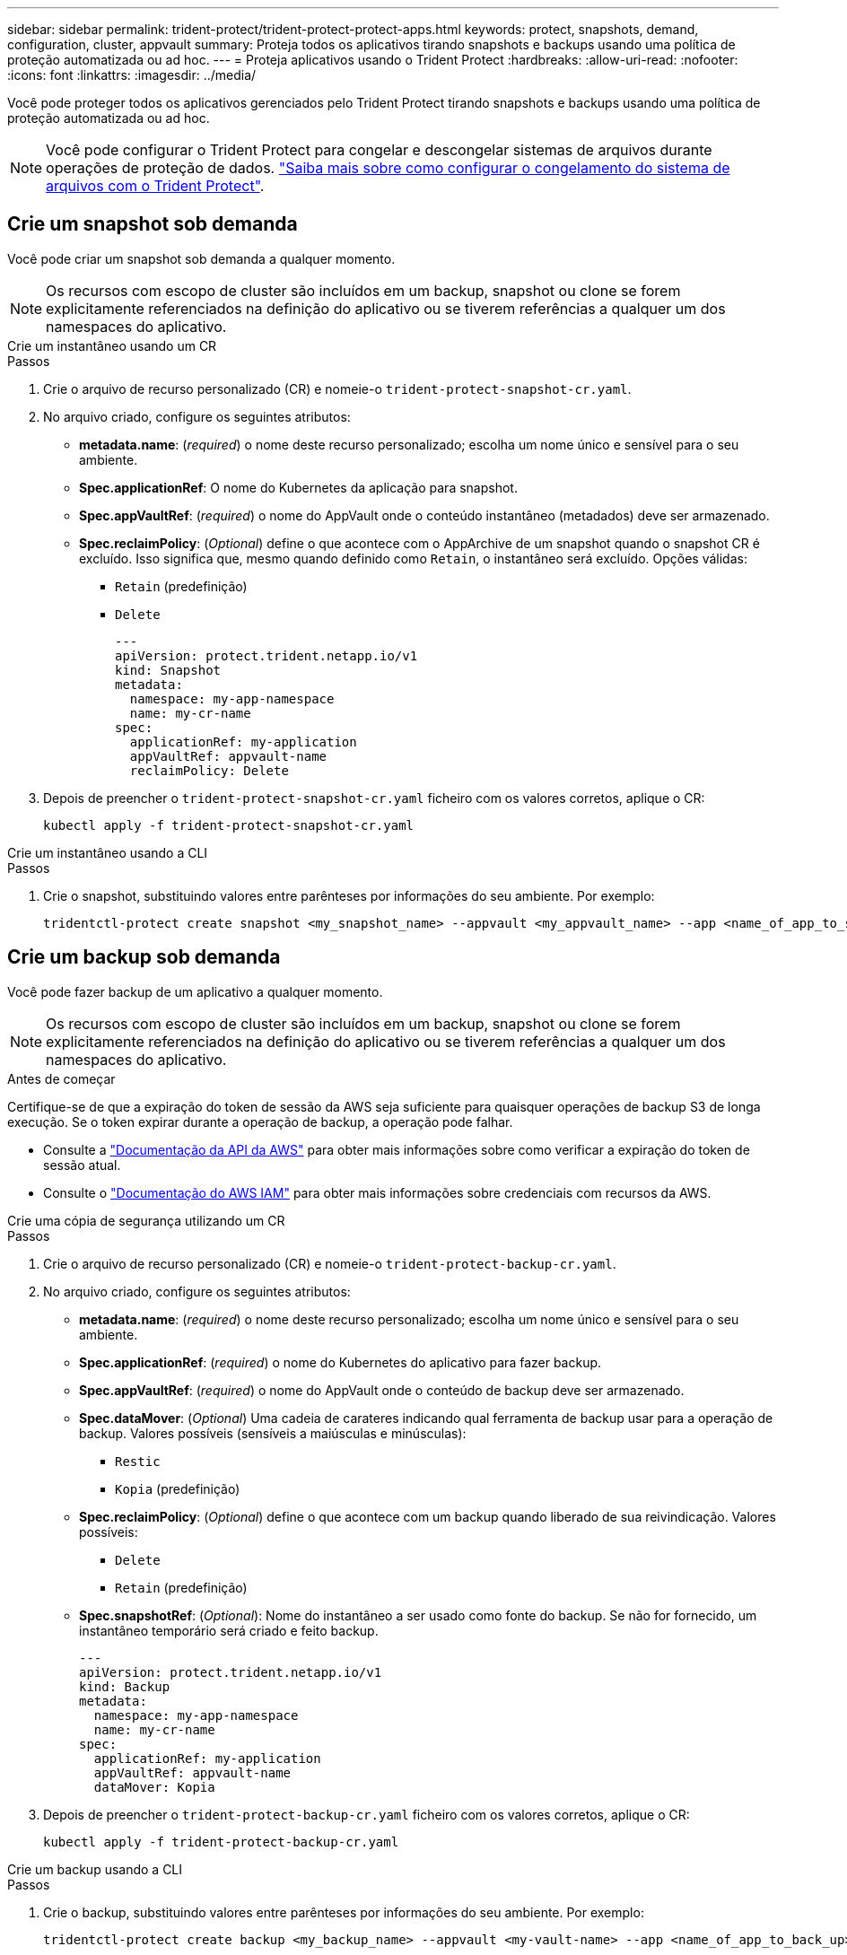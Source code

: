 ---
sidebar: sidebar 
permalink: trident-protect/trident-protect-protect-apps.html 
keywords: protect, snapshots, demand, configuration, cluster, appvault 
summary: Proteja todos os aplicativos tirando snapshots e backups usando uma política de proteção automatizada ou ad hoc. 
---
= Proteja aplicativos usando o Trident Protect
:hardbreaks:
:allow-uri-read: 
:nofooter: 
:icons: font
:linkattrs: 
:imagesdir: ../media/


[role="lead"]
Você pode proteger todos os aplicativos gerenciados pelo Trident Protect tirando snapshots e backups usando uma política de proteção automatizada ou ad hoc.


NOTE: Você pode configurar o Trident Protect para congelar e descongelar sistemas de arquivos durante operações de proteção de dados. link:trident-protect-requirements.html#protecting-data-with-kubevirt-vms["Saiba mais sobre como configurar o congelamento do sistema de arquivos com o Trident Protect"].



== Crie um snapshot sob demanda

Você pode criar um snapshot sob demanda a qualquer momento.


NOTE: Os recursos com escopo de cluster são incluídos em um backup, snapshot ou clone se forem explicitamente referenciados na definição do aplicativo ou se tiverem referências a qualquer um dos namespaces do aplicativo.

[role="tabbed-block"]
====
.Crie um instantâneo usando um CR
--
.Passos
. Crie o arquivo de recurso personalizado (CR) e nomeie-o `trident-protect-snapshot-cr.yaml`.
. No arquivo criado, configure os seguintes atributos:
+
** *metadata.name*: (_required_) o nome deste recurso personalizado; escolha um nome único e sensível para o seu ambiente.
** *Spec.applicationRef*: O nome do Kubernetes da aplicação para snapshot.
** *Spec.appVaultRef*: (_required_) o nome do AppVault onde o conteúdo instantâneo (metadados) deve ser armazenado.
** *Spec.reclaimPolicy*: (_Optional_) define o que acontece com o AppArchive de um snapshot quando o snapshot CR é excluído. Isso significa que, mesmo quando definido como `Retain`, o instantâneo será excluído. Opções válidas:
+
*** `Retain` (predefinição)
*** `Delete`
+
[source, yaml]
----
---
apiVersion: protect.trident.netapp.io/v1
kind: Snapshot
metadata:
  namespace: my-app-namespace
  name: my-cr-name
spec:
  applicationRef: my-application
  appVaultRef: appvault-name
  reclaimPolicy: Delete
----




. Depois de preencher o `trident-protect-snapshot-cr.yaml` ficheiro com os valores corretos, aplique o CR:
+
[source, console]
----
kubectl apply -f trident-protect-snapshot-cr.yaml
----


--
.Crie um instantâneo usando a CLI
--
.Passos
. Crie o snapshot, substituindo valores entre parênteses por informações do seu ambiente. Por exemplo:
+
[source, console]
----
tridentctl-protect create snapshot <my_snapshot_name> --appvault <my_appvault_name> --app <name_of_app_to_snapshot> -n <application_namespace>
----


--
====


== Crie um backup sob demanda

Você pode fazer backup de um aplicativo a qualquer momento.


NOTE: Os recursos com escopo de cluster são incluídos em um backup, snapshot ou clone se forem explicitamente referenciados na definição do aplicativo ou se tiverem referências a qualquer um dos namespaces do aplicativo.

.Antes de começar
Certifique-se de que a expiração do token de sessão da AWS seja suficiente para quaisquer operações de backup S3 de longa execução. Se o token expirar durante a operação de backup, a operação pode falhar.

* Consulte a https://docs.aws.amazon.com/STS/latest/APIReference/API_GetSessionToken.html["Documentação da API da AWS"^] para obter mais informações sobre como verificar a expiração do token de sessão atual.
* Consulte o https://docs.aws.amazon.com/IAM/latest/UserGuide/id_credentials_temp_use-resources.html["Documentação do AWS IAM"^] para obter mais informações sobre credenciais com recursos da AWS.


[role="tabbed-block"]
====
.Crie uma cópia de segurança utilizando um CR
--
.Passos
. Crie o arquivo de recurso personalizado (CR) e nomeie-o `trident-protect-backup-cr.yaml`.
. No arquivo criado, configure os seguintes atributos:
+
** *metadata.name*: (_required_) o nome deste recurso personalizado; escolha um nome único e sensível para o seu ambiente.
** *Spec.applicationRef*: (_required_) o nome do Kubernetes do aplicativo para fazer backup.
** *Spec.appVaultRef*: (_required_) o nome do AppVault onde o conteúdo de backup deve ser armazenado.
** *Spec.dataMover*: (_Optional_) Uma cadeia de carateres indicando qual ferramenta de backup usar para a operação de backup. Valores possíveis (sensíveis a maiúsculas e minúsculas):
+
*** `Restic`
*** `Kopia` (predefinição)


** *Spec.reclaimPolicy*: (_Optional_) define o que acontece com um backup quando liberado de sua reivindicação. Valores possíveis:
+
*** `Delete`
*** `Retain` (predefinição)


** *Spec.snapshotRef*: (_Optional_): Nome do instantâneo a ser usado como fonte do backup. Se não for fornecido, um instantâneo temporário será criado e feito backup.
+
[source, yaml]
----
---
apiVersion: protect.trident.netapp.io/v1
kind: Backup
metadata:
  namespace: my-app-namespace
  name: my-cr-name
spec:
  applicationRef: my-application
  appVaultRef: appvault-name
  dataMover: Kopia
----


. Depois de preencher o `trident-protect-backup-cr.yaml` ficheiro com os valores corretos, aplique o CR:
+
[source, console]
----
kubectl apply -f trident-protect-backup-cr.yaml
----


--
.Crie um backup usando a CLI
--
.Passos
. Crie o backup, substituindo valores entre parênteses por informações do seu ambiente. Por exemplo:
+
[source, console]
----
tridentctl-protect create backup <my_backup_name> --appvault <my-vault-name> --app <name_of_app_to_back_up> --data-mover <Kopia_or_Restic> -n <application_namespace>
----


--
====


== Criar um cronograma de proteção de dados

Uma política de proteção protege um aplicativo criando snapshots, backups ou ambos em um cronograma definido. Você pode optar por criar snapshots e backups por hora, diariamente, semanalmente e mensalmente, e especificar o número de cópias a reter.


NOTE: Os recursos com escopo de cluster são incluídos em um backup, snapshot ou clone se forem explicitamente referenciados na definição do aplicativo ou se tiverem referências a qualquer um dos namespaces do aplicativo.

.Antes de começar
Certifique-se de que a expiração do token de sessão da AWS seja suficiente para quaisquer operações de backup S3 de longa execução. Se o token expirar durante a operação de backup, a operação pode falhar.

* Consulte a https://docs.aws.amazon.com/STS/latest/APIReference/API_GetSessionToken.html["Documentação da API da AWS"^] para obter mais informações sobre como verificar a expiração do token de sessão atual.
* Consulte o https://docs.aws.amazon.com/IAM/latest/UserGuide/id_credentials_temp_use-resources.html["Documentação do AWS IAM"^] para obter mais informações sobre credenciais com recursos da AWS.


[role="tabbed-block"]
====
.Crie uma agenda usando um CR
--
.Passos
. Crie o arquivo de recurso personalizado (CR) e nomeie-o `trident-protect-schedule-cr.yaml`.
. No arquivo criado, configure os seguintes atributos:
+
** *metadata.name*: (_required_) o nome deste recurso personalizado; escolha um nome único e sensível para o seu ambiente.
** *Spec.dataMover*: (_Optional_) Uma cadeia de carateres indicando qual ferramenta de backup usar para a operação de backup. Valores possíveis (sensíveis a maiúsculas e minúsculas):
+
*** `Restic`
*** `Kopia` (predefinição)


** *Spec.applicationRef*: O nome do Kubernetes do aplicativo para fazer backup.
** *Spec.appVaultRef*: (_required_) o nome do AppVault onde o conteúdo de backup deve ser armazenado.
** *Spec.backupRetention*: O número de backups a reter. Zero indica que nenhum backup deve ser criado.
** *Spec.snapshotRetention*: O número de instantâneos a reter. Zero indica que nenhum instantâneo deve ser criado.
** *spec.granularity*: a frequência em que o horário deve ser executado. Valores possíveis, juntamente com campos associados obrigatórios:
+
*** `hourly` (requer que você `spec.minute` especifique )
*** `daily` (requer que você especifique `spec.minute` e `spec.hour`)
*** `weekly` (requer especificar `spec.minute, spec.hour`, e `spec.dayOfWeek`)
*** `monthly` (requer especificar `spec.minute, spec.hour`, e `spec.dayOfMonth`)


** *Spec.dayOfMonth*: (_Optional_) o dia do mês (1 - 31) em que a programação deve ser executada. Este campo é necessário se a granularidade estiver definida como `monthly`.
** *Spec.DayOfWeek*: (_Optional_) o dia da semana (0 - 7) em que o horário deve ser executado. Os valores de 0 ou 7 indicam domingo. Este campo é necessário se a granularidade estiver definida como `weekly`.
** *Spec.hour*: (_Optional_) a hora do dia (0 - 23) em que o horário deve ser executado. Este campo é necessário se a granularidade estiver definida como `daily`, `weekly` `monthly` ou .
** *Spec.minute*: (_Optional_) o minuto da hora (0 - 59) que o horário deve ser executado. Este campo é necessário se a granularidade estiver definida como `hourly`, , `daily` `weekly` , ou `monthly`.
+
[source, yaml]
----
---
apiVersion: protect.trident.netapp.io/v1
kind: Schedule
metadata:
  namespace: my-app-namespace
  name: my-cr-name
spec:
  dataMover: Kopia
  applicationRef: my-application
  appVaultRef: appvault-name
  backupRetention: "15"
  snapshotRetention: "15"
  granularity: <monthly>
  dayOfMonth: "1"
  dayOfWeek: "0"
  hour: "0"
  minute: "0"
----


. Depois de preencher o `trident-protect-schedule-cr.yaml` ficheiro com os valores corretos, aplique o CR:
+
[source, console]
----
kubectl apply -f trident-protect-schedule-cr.yaml
----


--
.Crie uma agenda usando a CLI
--
.Passos
. Crie o cronograma de proteção, substituindo valores entre parênteses por informações do seu ambiente. Por exemplo:
+

NOTE: Você pode usar `tridentctl-protect create schedule --help` para exibir informações detalhadas de ajuda para este comando.

+
[source, console]
----
tridentctl-protect create schedule <my_schedule_name> --appvault <my_appvault_name> --app <name_of_app_to_snapshot> --backup-retention <how_many_backups_to_retain> --data-mover <Kopia_or_Restic> --day-of-month <day_of_month_to_run_schedule> --day-of-week <day_of_month_to_run_schedule> --granularity <frequency_to_run> --hour <hour_of_day_to_run> --minute <minute_of_hour_to_run> --recurrence-rule <recurrence> --snapshot-retention <how_many_snapshots_to_retain> -n <application_namespace>
----


--
====


== Eliminar um instantâneo

Exclua os snapshots programados ou sob demanda que você não precisa mais.

.Passos
. Remover o instantâneo CR associado ao instantâneo:
+
[source, console]
----
kubectl delete snapshot <snapshot_name> -n my-app-namespace
----




== Eliminar uma cópia de segurança

Exclua os backups programados ou sob demanda que você não precisa mais.

.Passos
. Remova o CR de backup associado ao backup:
+
[source, console]
----
kubectl delete backup <backup_name> -n my-app-namespace
----




== Verifique o status de uma operação de backup

Você pode usar a linha de comando para verificar o status de uma operação de backup em andamento, concluída ou falhou.

.Passos
. Use o seguinte comando para recuperar o status da operação de backup, substituindo valores em brackes por informações do seu ambiente:
+
[source, console]
----
kubectl get backup -n <namespace_name> <my_backup_cr_name> -o jsonpath='{.status}'
----




== Habilite o backup e a restauração de operações do Azure-NetApp-Files (ANF)

Se você tiver instalado o Trident Protect, poderá habilitar a funcionalidade de backup e restauração com uso eficiente de espaço para back-ends de armazenamento que usam a classe de armazenamento azure-NetApp-Files e foram criados antes do Trident 24,06. Esta funcionalidade funciona com NFSv4 volumes e não consome espaço adicional do pool de capacidade.

.Antes de começar
Certifique-se de que:

* Você instalou o Trident Protect.
* Você definiu um aplicativo no Trident Protect. Esta aplicação terá uma funcionalidade de proteçãoão limitada até concluir este procedimento.
* Você `azure-netapp-files` selecionou como a classe de armazenamento padrão para o back-end de armazenamento.


.Expanda para obter as etapas de configuração
[%collapsible]
====
. No Trident, se o volume do ANF tiver sido criado antes da atualização para o Trident 24,10:
+
.. Ative o diretório instantâneo para cada PV que é baseado em azure-NetApp-Files e associado ao aplicativo:
+
[source, console]
----
tridentctl update volume <pv name> --snapshot-dir=true -n trident
----
.. Confirme se o diretório instantâneo foi ativado para cada PV associado:
+
[source, console]
----
tridentctl get volume <pv name> -n trident -o yaml | grep snapshotDir
----
+
Resposta:

+
[listing]
----
snapshotDirectory: "true"
----
+
Quando o diretório instantâneo não está ativado, o Trident Protect escolhe a funcionalidade de backup regular, que consome temporariamente espaço no pool de capacidade durante o processo de backup. Nesse caso, certifique-se de que há espaço suficiente disponível no pool de capacidade para criar um volume temporário do tamanho do volume que está sendo feito backup.





.Resultado
O aplicativo está pronto para backup e restauração usando o Trident Protect. Cada PVC também está disponível para ser usado por outras aplicações para backups e restaurações.

====